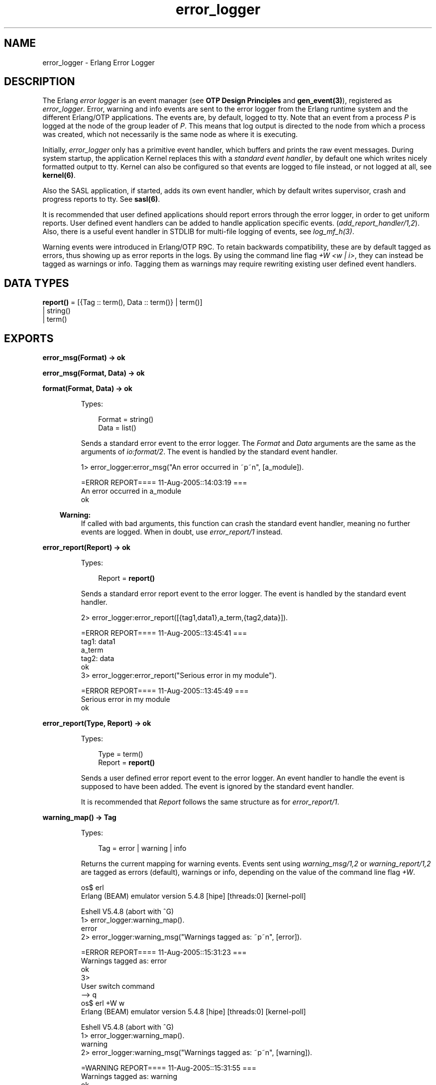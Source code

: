 .TH error_logger 3 "kernel 3.1" "Ericsson AB" "Erlang Module Definition"
.SH NAME
error_logger \- Erlang Error Logger
.SH DESCRIPTION
.LP
The Erlang \fIerror logger\fR\& is an event manager (see \fBOTP Design Principles\fR\& and \fBgen_event(3)\fR\&), registered as \fIerror_logger\fR\&\&. Error, warning and info events are sent to the error logger from the Erlang runtime system and the different Erlang/OTP applications\&. The events are, by default, logged to tty\&. Note that an event from a process \fIP\fR\& is logged at the node of the group leader of \fIP\fR\&\&. This means that log output is directed to the node from which a process was created, which not necessarily is the same node as where it is executing\&.
.LP
Initially, \fIerror_logger\fR\& only has a primitive event handler, which buffers and prints the raw event messages\&. During system startup, the application Kernel replaces this with a \fIstandard event handler\fR\&, by default one which writes nicely formatted output to tty\&. Kernel can also be configured so that events are logged to file instead, or not logged at all, see \fBkernel(6)\fR\&\&.
.LP
Also the SASL application, if started, adds its own event handler, which by default writes supervisor, crash and progress reports to tty\&. See \fBsasl(6)\fR\&\&.
.LP
It is recommended that user defined applications should report errors through the error logger, in order to get uniform reports\&. User defined event handlers can be added to handle application specific events\&. (\fIadd_report_handler/1,2\fR\&)\&. Also, there is a useful event handler in STDLIB for multi-file logging of events, see \fIlog_mf_h(3)\fR\&\&.
.LP
Warning events were introduced in Erlang/OTP R9C\&. To retain backwards compatibility, these are by default tagged as errors, thus showing up as error reports in the logs\&. By using the command line flag \fI+W <w | i>\fR\&, they can instead be tagged as warnings or info\&. Tagging them as warnings may require rewriting existing user defined event handlers\&.
.SH DATA TYPES
.nf

\fBreport()\fR\& = [{Tag :: term(), Data :: term()} | term()]
.br
         | string()
.br
         | term()
.br
.fi
.SH EXPORTS
.LP
.nf

.B
error_msg(Format) -> ok
.br
.fi
.br
.nf

.B
error_msg(Format, Data) -> ok
.br
.fi
.br
.nf

.B
format(Format, Data) -> ok
.br
.fi
.br
.RS
.LP
Types:

.RS 3
Format = string()
.br
Data = list()
.br
.RE
.RE
.RS
.LP
Sends a standard error event to the error logger\&. The \fIFormat\fR\& and \fIData\fR\& arguments are the same as the arguments of \fIio:format/2\fR\&\&. The event is handled by the standard event handler\&.
.LP
.nf

1> error_logger:error_msg("An error occurred in ~p~n", [a_module])\&.

=ERROR REPORT==== 11-Aug-2005::14:03:19 ===
An error occurred in a_module
ok
.fi
.LP

.RS -4
.B
Warning:
.RE
If called with bad arguments, this function can crash the standard event handler, meaning no further events are logged\&. When in doubt, use \fIerror_report/1\fR\& instead\&.

.RE
.LP
.nf

.B
error_report(Report) -> ok
.br
.fi
.br
.RS
.LP
Types:

.RS 3
Report = \fBreport()\fR\&
.br
.RE
.RE
.RS
.LP
Sends a standard error report event to the error logger\&. The event is handled by the standard event handler\&.
.LP
.nf

2> error_logger:error_report([{tag1,data1},a_term,{tag2,data}])\&.

=ERROR REPORT==== 11-Aug-2005::13:45:41 ===
    tag1: data1
    a_term
    tag2: data
ok
3> error_logger:error_report("Serious error in my module")\&.

=ERROR REPORT==== 11-Aug-2005::13:45:49 ===
Serious error in my module
ok
.fi
.RE
.LP
.nf

.B
error_report(Type, Report) -> ok
.br
.fi
.br
.RS
.LP
Types:

.RS 3
Type = term()
.br
Report = \fBreport()\fR\&
.br
.RE
.RE
.RS
.LP
Sends a user defined error report event to the error logger\&. An event handler to handle the event is supposed to have been added\&. The event is ignored by the standard event handler\&.
.LP
It is recommended that \fIReport\fR\& follows the same structure as for \fIerror_report/1\fR\&\&.
.RE
.LP
.nf

.B
warning_map() -> Tag
.br
.fi
.br
.RS
.LP
Types:

.RS 3
Tag = error | warning | info
.br
.RE
.RE
.RS
.LP
Returns the current mapping for warning events\&. Events sent using \fIwarning_msg/1,2\fR\& or \fIwarning_report/1,2\fR\& are tagged as errors (default), warnings or info, depending on the value of the command line flag \fI+W\fR\&\&.
.LP
.nf

os$ erl
Erlang (BEAM) emulator version 5.4.8 [hipe] [threads:0] [kernel-poll]

Eshell V5.4.8  (abort with ^G)
1> error_logger:warning_map()\&.
error
2> error_logger:warning_msg("Warnings tagged as: ~p~n", [error])\&.

=ERROR REPORT==== 11-Aug-2005::15:31:23 ===
Warnings tagged as: error
ok
3> 
User switch command
 --> q
os$ erl +W w
Erlang (BEAM) emulator version 5.4.8 [hipe] [threads:0] [kernel-poll]

Eshell V5.4.8  (abort with ^G)
1> error_logger:warning_map()\&.
warning
2> error_logger:warning_msg("Warnings tagged as: ~p~n", [warning])\&.

=WARNING REPORT==== 11-Aug-2005::15:31:55 ===
Warnings tagged as: warning
ok
.fi
.RE
.LP
.nf

.B
warning_msg(Format) -> ok
.br
.fi
.br
.nf

.B
warning_msg(Format, Data) -> ok
.br
.fi
.br
.RS
.LP
Types:

.RS 3
Format = string()
.br
Data = list()
.br
.RE
.RE
.RS
.LP
Sends a standard warning event to the error logger\&. The \fIFormat\fR\& and \fIData\fR\& arguments are the same as the arguments of \fIio:format/2\fR\&\&. The event is handled by the standard event handler\&. It is tagged either as an error, warning or info, see \fBwarning_map/0\fR\&\&.
.LP

.RS -4
.B
Warning:
.RE
If called with bad arguments, this function can crash the standard event handler, meaning no further events are logged\&. When in doubt, use \fIwarning_report/1\fR\& instead\&.

.RE
.LP
.nf

.B
warning_report(Report) -> ok
.br
.fi
.br
.RS
.LP
Types:

.RS 3
Report = \fBreport()\fR\&
.br
.RE
.RE
.RS
.LP
Sends a standard warning report event to the error logger\&. The event is handled by the standard event handler\&. It is tagged either as an error, warning or info, see \fBwarning_map/0\fR\&\&.
.RE
.LP
.nf

.B
warning_report(Type, Report) -> ok
.br
.fi
.br
.RS
.LP
Types:

.RS 3
Type = any()
.br
Report = \fBreport()\fR\&
.br
.RE
.RE
.RS
.LP
Sends a user defined warning report event to the error logger\&. An event handler to handle the event is supposed to have been added\&. The event is ignored by the standard event handler\&. It is tagged either as an error, warning or info, depending on the value of \fBwarning_map/0\fR\&\&.
.RE
.LP
.nf

.B
info_msg(Format) -> ok
.br
.fi
.br
.nf

.B
info_msg(Format, Data) -> ok
.br
.fi
.br
.RS
.LP
Types:

.RS 3
Format = string()
.br
Data = list()
.br
.RE
.RE
.RS
.LP
Sends a standard information event to the error logger\&. The \fIFormat\fR\& and \fIData\fR\& arguments are the same as the arguments of \fIio:format/2\fR\&\&. The event is handled by the standard event handler\&.
.LP
.nf

1> error_logger:info_msg("Something happened in ~p~n", [a_module])\&.

=INFO REPORT==== 11-Aug-2005::14:06:15 ===
Something happened in a_module
ok
.fi
.LP

.RS -4
.B
Warning:
.RE
If called with bad arguments, this function can crash the standard event handler, meaning no further events are logged\&. When in doubt, use \fIinfo_report/1\fR\& instead\&.

.RE
.LP
.nf

.B
info_report(Report) -> ok
.br
.fi
.br
.RS
.LP
Types:

.RS 3
Report = \fBreport()\fR\&
.br
.RE
.RE
.RS
.LP
Sends a standard information report event to the error logger\&. The event is handled by the standard event handler\&.
.LP
.nf

2> error_logger:info_report([{tag1,data1},a_term,{tag2,data}])\&.

=INFO REPORT==== 11-Aug-2005::13:55:09 ===
    tag1: data1
    a_term
    tag2: data
ok
3> error_logger:info_report("Something strange happened")\&.

=INFO REPORT==== 11-Aug-2005::13:55:36 ===
Something strange happened
ok
.fi
.RE
.LP
.nf

.B
info_report(Type, Report) -> ok
.br
.fi
.br
.RS
.LP
Types:

.RS 3
Type = any()
.br
Report = \fBreport()\fR\&
.br
.RE
.RE
.RS
.LP
Sends a user defined information report event to the error logger\&. An event handler to handle the event is supposed to have been added\&. The event is ignored by the standard event handler\&.
.LP
It is recommended that \fIReport\fR\& follows the same structure as for \fIinfo_report/1\fR\&\&.
.RE
.LP
.nf

.B
add_report_handler(Handler) -> any()
.br
.fi
.br
.nf

.B
add_report_handler(Handler, Args) -> Result
.br
.fi
.br
.RS
.LP
Types:

.RS 3
Handler = module()
.br
Args = \fBgen_event:handler_args()\fR\&
.br
Result = \fBgen_event:add_handler_ret()\fR\&
.br
.RE
.RE
.RS
.LP
Adds a new event handler to the error logger\&. The event handler must be implemented as a \fIgen_event\fR\& callback module, see \fBgen_event(3)\fR\&\&.
.LP
\fIHandler\fR\& is typically the name of the callback module and \fIArgs\fR\& is an optional term (defaults to []) passed to the initialization callback function \fIHandler:init/1\fR\&\&. The function returns \fIok\fR\& if successful\&.
.LP
The event handler must be able to handle the \fBevents\fR\& described below\&.
.RE
.LP
.nf

.B
delete_report_handler(Handler) -> Result
.br
.fi
.br
.RS
.LP
Types:

.RS 3
Handler = module()
.br
Result = \fBgen_event:del_handler_ret()\fR\&
.br
.RE
.RE
.RS
.LP
Deletes an event handler from the error logger by calling \fIgen_event:delete_handler(error_logger, Handler, [])\fR\&, see \fBgen_event(3)\fR\&\&.
.RE
.LP
.nf

.B
tty(Flag) -> ok
.br
.fi
.br
.RS
.LP
Types:

.RS 3
Flag = boolean()
.br
.RE
.RE
.RS
.LP
Enables (\fIFlag == true\fR\&) or disables (\fIFlag == false\fR\&) printout of standard events to the tty\&.
.LP
This is done by adding or deleting the standard event handler for output to tty, thus calling this function overrides the value of the Kernel \fIerror_logger\fR\& configuration parameter\&.
.RE
.LP
.nf

.B
logfile(Request :: {open, Filename}) -> ok | {error, OpenReason}
.br
.fi
.br
.nf

.B
logfile(Request :: close) -> ok | {error, CloseReason}
.br
.fi
.br
.nf

.B
logfile(Request :: filename) -> Filename | {error, FilenameReason}
.br
.fi
.br
.RS
.LP
Types:

.RS 3
Filename = \fBfile:name()\fR\&
.br
OpenReason = allready_have_logfile | \fBopen_error()\fR\&
.br
CloseReason = module_not_found
.br
FilenameReason = no_log_file
.br
.nf
\fBopen_error()\fR\& = \fBfile:posix()\fR\& | badarg | system_limit
.fi
.br
.RE
.RE
.RS
.LP
Enables or disables printout of standard events to a file\&.
.LP
This is done by adding or deleting the standard event handler for output to file, thus calling this function overrides the value of the Kernel \fIerror_logger\fR\& configuration parameter\&.
.LP
Enabling file logging can be used in combination with calling \fItty(false)\fR\&, in order to have a silent system, where all standard events are logged to a file only\&. There can only be one active log file at a time\&.
.LP
\fIRequest\fR\& is one of:
.RS 2
.TP 2
.B
\fI{open, Filename}\fR\&:
Opens the log file \fIFilename\fR\&\&. Returns \fIok\fR\& if successful, or \fI{error, allready_have_logfile}\fR\& if logging to file is already enabled, or an error tuple if another error occurred\&. For example, if \fIFilename\fR\& could not be opened\&.
.TP 2
.B
\fIclose\fR\&:
Closes the current log file\&. Returns \fIok\fR\&, or \fI{error, module_not_found}\fR\&\&.
.TP 2
.B
\fIfilename\fR\&:
Returns the name of the log file \fIFilename\fR\&, or \fI{error, no_log_file}\fR\& if logging to file is not enabled\&.
.RE
.RE
.SH "EVENTS"

.LP
All event handlers added to the error logger must handle the following events\&. \fIGleader\fR\& is the group leader pid of the process which sent the event, and \fIPid\fR\& is the process which sent the event\&.
.RS 2
.TP 2
.B
\fI{error, Gleader, {Pid, Format, Data}}\fR\&:
Generated when \fIerror_msg/1,2\fR\& or \fIformat\fR\& is called\&.
.TP 2
.B
\fI{error_report, Gleader, {Pid, std_error, Report}}\fR\&:
Generated when \fIerror_report/1\fR\& is called\&.
.TP 2
.B
\fI{error_report, Gleader, {Pid, Type, Report}}\fR\&:
Generated when \fIerror_report/2\fR\& is called\&.
.TP 2
.B
\fI{warning_msg, Gleader, {Pid, Format, Data}}\fR\&:
Generated when \fIwarning_msg/1,2\fR\& is called, provided that warnings are set to be tagged as warnings\&.
.TP 2
.B
\fI{warning_report, Gleader, {Pid, std_warning, Report}}\fR\&:
Generated when \fIwarning_report/1\fR\& is called, provided that warnings are set to be tagged as warnings\&.
.TP 2
.B
\fI{warning_report, Gleader, {Pid, Type, Report}}\fR\&:
Generated when \fIwarning_report/2\fR\& is called, provided that warnings are set to be tagged as warnings\&.
.TP 2
.B
\fI{info_msg, Gleader, {Pid, Format, Data}}\fR\&:
Generated when \fIinfo_msg/1,2\fR\& is called\&.
.TP 2
.B
\fI{info_report, Gleader, {Pid, std_info, Report}}\fR\&:
Generated when \fIinfo_report/1\fR\& is called\&.
.TP 2
.B
\fI{info_report, Gleader, {Pid, Type, Report}}\fR\&:
Generated when \fIinfo_report/2\fR\& is called\&.
.RE
.LP
Note that also a number of system internal events may be received, a catch-all clause last in the definition of the event handler callback function \fIModule:handle_event/2\fR\& is necessary\&. This also holds true for \fIModule:handle_info/2\fR\&, as there are a number of system internal messages the event handler must take care of as well\&.
.SH "SEE ALSO"

.LP
gen_event(3), log_mf_h(3), kernel(6), sasl(6)